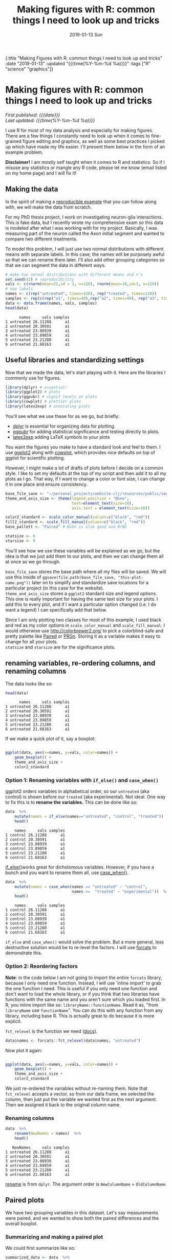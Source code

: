 #+HTML: <div id="edn">
#+HTML: {:title "Making Figures with R: common things I need to look up and tricks" :date "2019-01-13" :updated "{{{time(%Y-%m-%d %a)}}}" :tags ["R" "science" "graphics"]}
#+HTML: </div>
#+OPTIONS: \n:1 toc:nil num:0 todo:nil ^:{} title:nil tex:t
#+PROPERTY: header-args :eval never-export
#+DATE: 2019-01-13 Sun
#+TITLE: Making figures with R: common things I need to look up and tricks
#+HTML:<h1 id="mainTitle">Making figures with R: common things I need to look up and tricks</h1>
#+HTML:<div id="timedate">
/First published: {{{date}}}/
/Last updated: {{{time(%Y-%m-%d %a)}}}/
#+HTML:</div>
#+TOC: headlines 2

I use R for most of my data analysis and especially for making figures. There are a few things I constantly need to look up when it comes to fine-grained figure editing and graphics, as well as some best practices I picked up which have made my life easier. I'll present them below in the form of an example problem. 

*Disclaimer!* I am mostly self taught when it comes to R and statistics. So if I misuse any statistics or mangle any R code, please let me know (email listed on my home page) and I will fix it!

** Making the data
:PROPERTIES:
:CUSTOM_ID: making-the-data
:END:

In the spirit of making a [[https://stackoverflow.com/help/mcve][reproducible example]] that you can follow along with, we will make the data from scratch. 

For my PhD thesis project, I work on investigating neuron-glia interactions. This is fake data, but I recently wrote my comprehensive exam so this data is modeled after what I was working with for my project. Basically, I was measuring part of the neuron called the Axon initial segment and wanted to compare two different treatments. 

To model this problem, I will just use two normal distributions with different means with separate labels. In this case, the names will be purposely awful so that we can rename them later. I'll also add other grouping categories so that we can segment the data  in different ways. 

#+BEGIN_SRC R :session rsesh :results output :exports both
  # make two normal distributions with different means and n's
  set.seed(42) # reproducibility
  vals <- c(rnorm(mean=22,sd = 3, n=120), rnorm(mean=18,sd=3, n=120))
  # now labels
  names <- c(rep("untreated", times=120), rep("treated", times=120))
  samples <- rep(c(rep("a1", times=40),rep("a2", times=40), rep("a3", times=40)), times=2)
  data <- data.frame(names, vals, samples)
  head(data)
#+END_SRC

#+RESULTS:
:       names     vals samples
: 1 untreated 26.11288      a1
: 2 untreated 20.30591      a1
: 3 untreated 23.08939      a1
: 4 untreated 23.89859      a1
: 5 untreated 23.21280      a1
: 6 untreated 21.68163      a1

** Useful libraries and standardizing settings
:PROPERTIES:
:CUSTOM_ID: libraries-and-standard-settings
:END:

 Now that we made the data, let's start playing with it. Here are the libraries I commonly use for figures. 

 #+BEGIN_SRC R :session rsesh :results output :exports both
 library(dplyr) # essential!
 library(ggplot2) # plots
 library(ggpubr) # signif levels on plots
 library(cowplot) # prettier plots
 library(latex2exp) # annotating plots
 #+END_SRC

You'll see what we use these for as we go, but briefly:
- [[https://dplyr.tidyverse.org/][dplyr]] is essential for organizing data for plotting.
- [[https://rpkgs.datanovia.com/ggpubr/index.html][ggpubr]] for adding statistical significance and testing directly to plots.
- [[https://cran.r-project.org/web/packages/latex2exp/vignettes/using-latex2exp.html][latex2exp]] adding \LaTeX{} symbols to your plots

You want the figures you make to have a standard look and feel to them. I use [[https://ggplot2.tidyverse.org/][ggplot2]] along with [[https://cran.r-project.org/web/packages/cowplot/vignettes/introduction.html][cowplot]], which provides nice defaults on top of ggplot for scientific plotting. 

However, I might make a lot of drafts of plots before I decide on a common style. I like to set my defaults at the top of my script and then add it to all my plots as I go. That way, if I want to change a color or font size, I can change it in one place and ensure consistency. 
#+BEGIN_SRC R :session rsesh :results output :exports both
  base_file_save <- "~/personal_projects/website-clj/resources/public/img/"
  theme_and_axis_size <- theme(legend.position = "None", 
                               text=element_text(size=16), 
                               axis.text = element_text(size=16)) 

  color2_standard <- scale_color_manual(values=c("black", "red"))
  fill2_standard <- scale_fill_manual(values=c("black", "red"))
  base_pallett <- "Paired" # BuGn is also good and BrBG 

  statsize <- 6
  starsize <- 9
#+END_SRC

You'll see how we use these variables will be explained as we go, but the idea is that we just add them to our plots, and then we can change them all at once as we go through. 

=base_file_save= stores the base path where all my files will be saved. We will use this inside of =ggsave(file.path(base_file_save, "this-plot-name.png"))= later on to simplify and standardize save locations for a particular project (in this case for the website). 
=theme_and_axis_size= stores a =ggplot2= standard size and legend options. This one is really important for having the same text size for your plots. I add this to every plot, and if I want a particular option changed (i.e. I do want a legend) I can specifically add that below. 

Since I am only plotting two classes for most of this example, I used black and red as my color options in =scale_color_manual= and =scale_fill_manual=. I would otherwise use http://colorbrewer2.org/ to pick a colorblind-safe and pretty palette like [[http://colorbrewer2.org/#type=qualitative&scheme=Paired&n=4][Paired]] or [[http://colorbrewer2.org/#type=diverging&scheme=PRGn&n=11][PRGn]]. Storing it as a variable makes it easy to change for all your plots. 
=statsize= and =starsize= are for the significance plots. 
** renaming variables, re-ordering columns, and renaming columns
:PROPERTIES:
:CUSTOM_ID: renaming-variables-reordering-columns
:END:

The data looks like so:

#+BEGIN_SRC R :session rsesh :results output :exports both
  head(data)
#+END_SRC

#+RESULTS:
:       names     vals samples
: 1 untreated 26.11288      a1
: 2 untreated 20.30591      a1
: 3 untreated 23.08939      a1
: 4 untreated 23.89859      a1
: 5 untreated 23.21280      a1
: 6 untreated 21.68163      a1

If we make a quick plot of it, say a boxplot:
#+BEGIN_SRC R :session rsesh :file ../public/img/wrong.png :results output graphics :exports both

  ggplot(data, aes(x=names, y=vals, color=names)) +
      geom_boxplot() +
      theme_and_axis_size +
      color2_standard

#+END_SRC

#+RESULTS:
[[file:../public/img/wrong.png]]

*** Option 1: Renaming variables with =if_else()= and =case_when()= 
:PROPERTIES:
:CUSTOM_ID: renaming-variables
:END:

ggplot2 orders variables in alphabetical order, so our =untreated= (aka control) is shown before our =treated= (aka experimental). Not ideal. One way to fix this is to *rename the variables.* This can be done like so:

#+BEGIN_SRC R :session rsesh :results output :exports both
  data  %>%
      mutate(names = if_else(names=="untreated", "control", "treated"))  %>%
      head()
#+END_SRC

#+RESULTS:
:     names     vals samples
: 1 control 26.11288      a1
: 2 control 20.30591      a1
: 3 control 23.08939      a1
: 4 control 23.89859      a1
: 5 control 23.21280      a1
: 6 control 21.68163      a1

[[https://dplyr.tidyverse.org/reference/if_else.html][if_else()]]works great for dichotomous variables. However, if you have a bunch and you want to rename them all, use [[https://dplyr.tidyverse.org/reference/case_when.html][case_when()]]. 

#+BEGIN_SRC R :session rsesh :results output :exports both
  data  %>%
      mutate(names = case_when(names == "untreated" ~ "control",
                               names ==  "treated" ~ "experimental"))  %>% # and so on for more cases
      head()
#+END_SRC

#+RESULTS:
:     names     vals samples
: 1 control 26.11288      a1
: 2 control 20.30591      a1
: 3 control 23.08939      a1
: 4 control 23.89859      a1
: 5 control 23.21280      a1
: 6 control 21.68163      a1

=if_else= and =case_when()= would solve the problem. But a more general, less destructive solution would be to re-level the factors. I will use [[https://forcats.tidyverse.org/][forcats]] to demonstrate this. 

*** Option 2: Reordering factors
:PROPERTIES:
:CUSTOM_ID: reordering-factors
:END:

*Note*: in the code below I am not going to import the entire =forcats= library, because I only need one function. Instead, I will use 'inline import' to grab the one function I need. This is useful if you only need one function and don't want to load the whole library, or if you think that two libraries have functions with the same name and you aren't sure which you loaded first. In R, you inline import like so: =libraryName::functionName=. Read it as, "from =libraryName= use =functionName=". You can do this with any function from any library, including base R. This is actually great to do because it is more explicit.

=fct_relevel= is the function we need ([[https://forcats.tidyverse.org/reference/fct_relevel.html][docs]]). 

#+BEGIN_SRC R :session rsesh :results output :exports both
  data$names <- forcats::fct_relevel(data$names, "untreated")
#+END_SRC

Now plot it again:

#+BEGIN_SRC R :session rsesh :file ../public/img/releveled.png :results output graphics :exports both

  ggplot(data, aes(x=names, y=vals, color=names)) +
      geom_boxplot() +
      theme_and_axis_size +
      color2_standard

#+END_SRC

#+RESULTS:
[[file:../public/img/releveled.png]]

We just re-ordered the variables without re-naming them. Note that =fct_relevel= accepts a vector, so from our data frame, we selected the column, then just put the variable we wanted first as the next argument. Then we assigned it back to the original column name.

*** Renaming columns
:PROPERTIES:
:CUSTOM_ID: renaming-columns
:END:

 #+BEGIN_SRC R :session rsesh :results output :exports both
   data  %>%
       rename(NewNames = names)  %>%
       head()
 #+END_SRC

 #+RESULTS:
 :    NewNames     vals samples
 : 1 untreated 26.11288      a1
 : 2 untreated 20.30591      a1
 : 3 untreated 23.08939      a1
 : 4 untreated 23.89859      a1
 : 5 untreated 23.21280      a1
 : 6 untreated 21.68163      a1

[[https://dplyr.tidyverse.org/reference/select.html][rename]] is from =dplyr=. The argument order is =NewColumnName= = =OldColumnName=

** Paired plots
:PROPERTIES:
:CUSTOM_ID: paired-plots
:END:

We have two grouping variables in this dataset. Let's say measurements were paired, and we wanted to show both the paired differences and the overall boxplot. 

*** Summarizing and making a paired plot
:PROPERTIES:
:CUSTOM_ID: summarizing-and-paired-plot
:END:

We could first summarize like so:

#+BEGIN_SRC R :session rsesh :results output :exports both
  summarized_data <- data  %>%
      group_by(names, samples)  %>%
      summarize(mean_val = mean(vals),
                sd_vals = sd(vals), n = n())  %>%
      mutate(sem_vals = sd_vals/sqrt(n))
  summarized_data
#+END_SRC

#+RESULTS:
#+begin_example
# A tibble: 6 x 6
# Groups:   names [2]
      names samples mean_val  sd_vals     n  sem_vals
     <fctr>  <fctr>    <dbl>    <dbl> <int>     <dbl>
1 untreated      a1 21.88139 3.667164    40 0.5798295
2 untreated      a2 22.23953 2.748078    40 0.4345093
3 untreated      a3 22.14594 2.904321    40 0.4592135
4   treated      a1 17.22540 2.556320    40 0.4041897
5   treated      a2 18.09546 2.638866    40 0.4172414
6   treated      a3 17.71718 2.811301    40 0.4445057
#+end_example

We made a summary of the data in two steps. First, we grouped by both the treatment group and the individual samples. Then, used [[https://www.rdocumentation.org/packages/dplyr/versions/0.7.8/topics/summarise][dplyr::summarize]] to make some summary vars. The =mutate= step adds the standard error of the mean, a measure of the spread of our sample mean around the population mean. The formula is $SEM=\dfrac{s}{\sqrt{n}}$. Where $s$ is the standard deviation. 

Using these data, let's make a summary boxplot. 

#+BEGIN_SRC R :session rsesh :file ../public/img/paired-boxplot.png :results output graphics :exports both
  ggplot(summarized_data, aes(x=names, y=mean_val, color=names)) +
      geom_boxplot() +
      geom_errorbar(width=0.05, aes(ymin=mean_val - sem_vals,
                                    ymax=mean_val + sem_vals, alpha=0.4)) +
      geom_line(inherit.aes = FALSE, aes(x=names, y=mean_val, group=samples)) +
      color2_standard +
      theme_and_axis_size +
      labs(x="", y=TeX("Length $\\mu{}m$"))
#+END_SRC

#+RESULTS:
[[file:../public/img/paired-boxplot.png]]

Note the use of =TeX()= in the axis label. 
*** Significance test with R 
:PROPERTIES:
:CUSTOM_ID: p-values
:END:

let's do a two-tailed /t/-test to see whether we can conclude that the difference between the groups is unlikely to occur by chance (significance arbitrarily set to $\alpha{}=0.05$).
We will use the R formula interface.

#+BEGIN_SRC R :session rsesh :results output :exports both
  t.test(mean_val~names, data=summarized_data, paired=TRUE)
#+END_SRC

#+RESULTS:
#+begin_example

	Paired t-test

data:  mean_val by names
t = 29.777, df = 2, p-value = 0.001126
alternative hypothesis: true difference in means is not equal to 0
95 percent confidence interval:
 3.772432 5.046781
sample estimates:
mean of the differences 
               4.409607
#+end_example

We can reject the null hypothesis that the true difference in the means is equal to 0 with $\alpha{}=0.05$.

*Be careful when interpreting /p/-values!* Below are my favorite papers on this contentious subject:
- [[https://www.nature.com/articles/nn.2886][Erroneous analysis of interactions in neuroscience: a problem of significance]]
- [[https://www.ncbi.nlm.nih.gov/pmc/articles/PMC4877414/][Statistical tests, P values, confidence intervals, and power: a guide to misinterpretations]]
- [[https://www.tandfonline.com/doi/abs/10.1198/000313006X152649][The Difference Between "Significant" and "Not Significant" is not Itself Statistically Significant]] (Paywall)
- Nice explanation of /p/-values http://statisticsbyjim.com/hypothesis-testing/interpreting-p-values/

*** Significance stars and stats with *ggpubr*
:PROPERTIES:
:CUSTOM_ID: significance-with-ggpubr
:END:

Using ggpubr, we can add this same information to our plot. 

#+BEGIN_SRC R :session rsesh :file ../public/img/paired-boxplot-signif.png :results output graphics :exports both
  ggplot(summarized_data, aes(x=names, y=mean_val, color=names)) +
      geom_boxplot() +
      geom_errorbar(width=0.05, aes(ymin=mean_val - sem_vals,
                                    ymax=mean_val + sem_vals, alpha=0.4)) +
      geom_line(inherit.aes = FALSE, aes(x=names, y=mean_val, group=samples)) +
      color2_standard +
      theme_and_axis_size +
      stat_compare_means(method="t.test", paired=TRUE, label="p.signif", size=starsize) + # NEW!
      labs(x="", y=TeX("Length $\\mu{}m$"))

#+END_SRC

#+RESULTS:
[[file:../public/img/paired-boxplot-signif.png]]

See the docs for [[https://rpkgs.datanovia.com/ggpubr/index.html][ggpubr]] for more options (types of tests, pairing, etc.). This is a really awesome library. 
But this looks ok, however it could use some tweaking. Let's move the stars around and add the p-value and test name

#+BEGIN_SRC R :session rsesh :file ../public/img/paired-signif2.png :results output graphics :exports both
  ggplot(summarized_data, aes(x=names, y=mean_val, color=names)) +
      geom_boxplot() +
      geom_errorbar(width=0.05, aes(ymin=mean_val - sem_vals,
                                    ymax=mean_val + sem_vals, alpha=0.4)) +
      geom_line(inherit.aes = FALSE, aes(x=names, y=mean_val, group=samples)) +
      color2_standard +
      theme_and_axis_size +
      stat_compare_means(method="t.test", paired=TRUE, label="p.signif", # edited
                         label.x = 1.97, label.y=23, size=starsize) +
      stat_compare_means(method="t.test", paired=TRUE, size=statsize, # New!
                         label.x=2.05, label.y=23.5) +
      labs(x="", y=TeX("Length $\\mu{}m$"))
#+END_SRC

#+RESULTS:
[[file:../public/img/paired-signif2.png]]
We added a new call to =ggpubr= to add the test name, and we moved both labels so they looked nicer. 

** Stats within ggplot2 and custom legend positions
:PROPERTIES:
:CUSTOM_ID: custom-legend-and-stats
:END:

   Let's say we wanted to make a plot of the cumulative distribution for all the data. The cumulative distribution function (CDF) maps a value to the probability that a random variable is less than or equal to that value (you can also say, the function maps a value to its percentile rank. See Allen Downey's book /Think Stats/ for an excellent, simple explanation http://www.greenteapress.com/thinkstats/ and [[https://en.wikipedia.org/wiki/Cumulative_distribution_function][wikipedia]]). You can approximate the true CDF by calculating the /empirical/ CDF (ECDF) with R using the base function [[https://stat.ethz.ch/R-manual/R-devel/library/stats/html/ecdf.html][stats::ecdf()]]. 
   However, =ggplot2= also provides a number of methods for calculating /and/ plotting data summaries like the ECDF with the [[https://ggplot2.tidyverse.org/reference/#section-layer-stats][stats_*]] layers. Let's use [[https://ggplot2.tidyverse.org/reference/stat_ecdf.html][stats_ecdf]] to plot the ECDF. 

*** Plotting the /ecdf/ with ggplot2
:PROPERTIES:
:CUSTOM_ID: plotting-ecdf
:END:


#+BEGIN_SRC R :session rsesh :file ../public/img/cdf-raw.png :results output graphics :exports both
  ggplot(data, aes(vals, color=names)) +
      stat_ecdf(geom="step", pad=TRUE) +
      color2_standard +
      theme_and_axis_size +
      labs(x=TeX("Length ($\\mu{}m$)"), y="Probability")

#+END_SRC

#+RESULTS:
[[file:../public/img/cdf-raw.png]]

*** Custom legend positions
:PROPERTIES:
:CUSTOM_ID: custom-legend-movement
:END:

We previously removed the legend with our =theme_and_axis_size= presets. Here, we can add it back. 


#+BEGIN_SRC R :session rsesh :file ../public/img/cdf-with-legend.png :results output graphics :exports both
  ggplot(data, aes(vals, color=names)) +
      stat_ecdf(geom="step", pad=TRUE) +
      color2_standard +
      theme_and_axis_size +
      theme(legend.position="right")+
      labs(x=TeX("Length ($\\mu{}m$)"), y="Probability")

#+END_SRC

#+RESULTS:
[[file:../public/img/cdf-with-legend.png]]

Looks ok, but I want to remove the title and move it to the left more. 


#+BEGIN_SRC R :session rsesh :file ../public/img/cdf-with-legend-moved.png :results output graphics :exports both
  ggplot(data, aes(vals, color=names)) +
      stat_ecdf(geom="step", pad=TRUE) +
      color2_standard +
      theme_and_axis_size +
      theme(legend.position=c(0.65, 0.5), legend.title = element_blank())+
      labs(x=TeX("Length ($\\mu{}m$)"), y="Probability")

#+END_SRC

#+RESULTS:
[[file:../public/img/cdf-with-legend-moved.png]]

=legend.position= accepts coordinates, which are between 0 and 1, and relative to the bottom left origin (0,0) of the plot (legend position is well explained [[http://www.sthda.com/english/wiki/ggplot2-legend-easy-steps-to-change-the-position-and-the-appearance-of-a-graph-legend-in-r-software][here]]). 

Another great resource for legends and all other things R is the [[http://www.cookbook-r.com/Graphs/Legends_(ggplot2)/][r cookbook]] website. 

*** Kolmogorov-Smirnov Test 
:PROPERTIES:
:CUSTOM_ID: ks-test
:END:

Want to compare the distributions with a [[https://en.wikipedia.org/wiki/Kolmogorov%25E2%2580%2593Smirnov_test][Kolmogorov-Smirnov Test]]?

#+BEGIN_SRC R :session rsesh :results output :exports both
  test_vals <- filter(data, names == "treated")$vals
  control_vals <- filter(data, names == "untreated")$vals
  ks.test(control_vals, test_vals)

#+END_SRC

#+RESULTS:
: 
: 	Two-sample Kolmogorov-Smirnov test
: 
: data:  control_vals and test_vals
: D = 0.6, p-value < 2.2e-16
: alternative hypothesis: two-sided

/This is a work in progress. As I come across other problems, I will add them here!/

